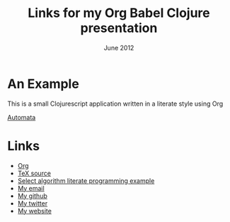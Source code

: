 #+STYLE: <link rel="stylesheet" type="text/css" href="stylesheet.css" />
#+TITLE: Links for my Org Babel Clojure presentation
#+DATE: June 2012
#+EMAIL: andrew.cowper@slothrop.net
#+OPTIONS: num:nil toc:nil email:t
* An Example
This is a small Clojurescript application written in a literate style using Org 

[[http://git.slothrop.net][Automata]]
* Links
- [[http://orgmode.org][Org]]
- [[http://tug.org/texlive/devsrc/Build/source/texk/web2c/tex.web][TeX source]]
- [[http://moonflare.com/code/select/index.php][Select algorithm literate programming example]]
- [[mailto:andrew.cowper@slothrop.net][My email]]
- [[https://github.com/bloat][My github]]
- [[http://twitter.com/magic_bloat][My twitter]]
- [[http://git.slothrop.net][My website]]
